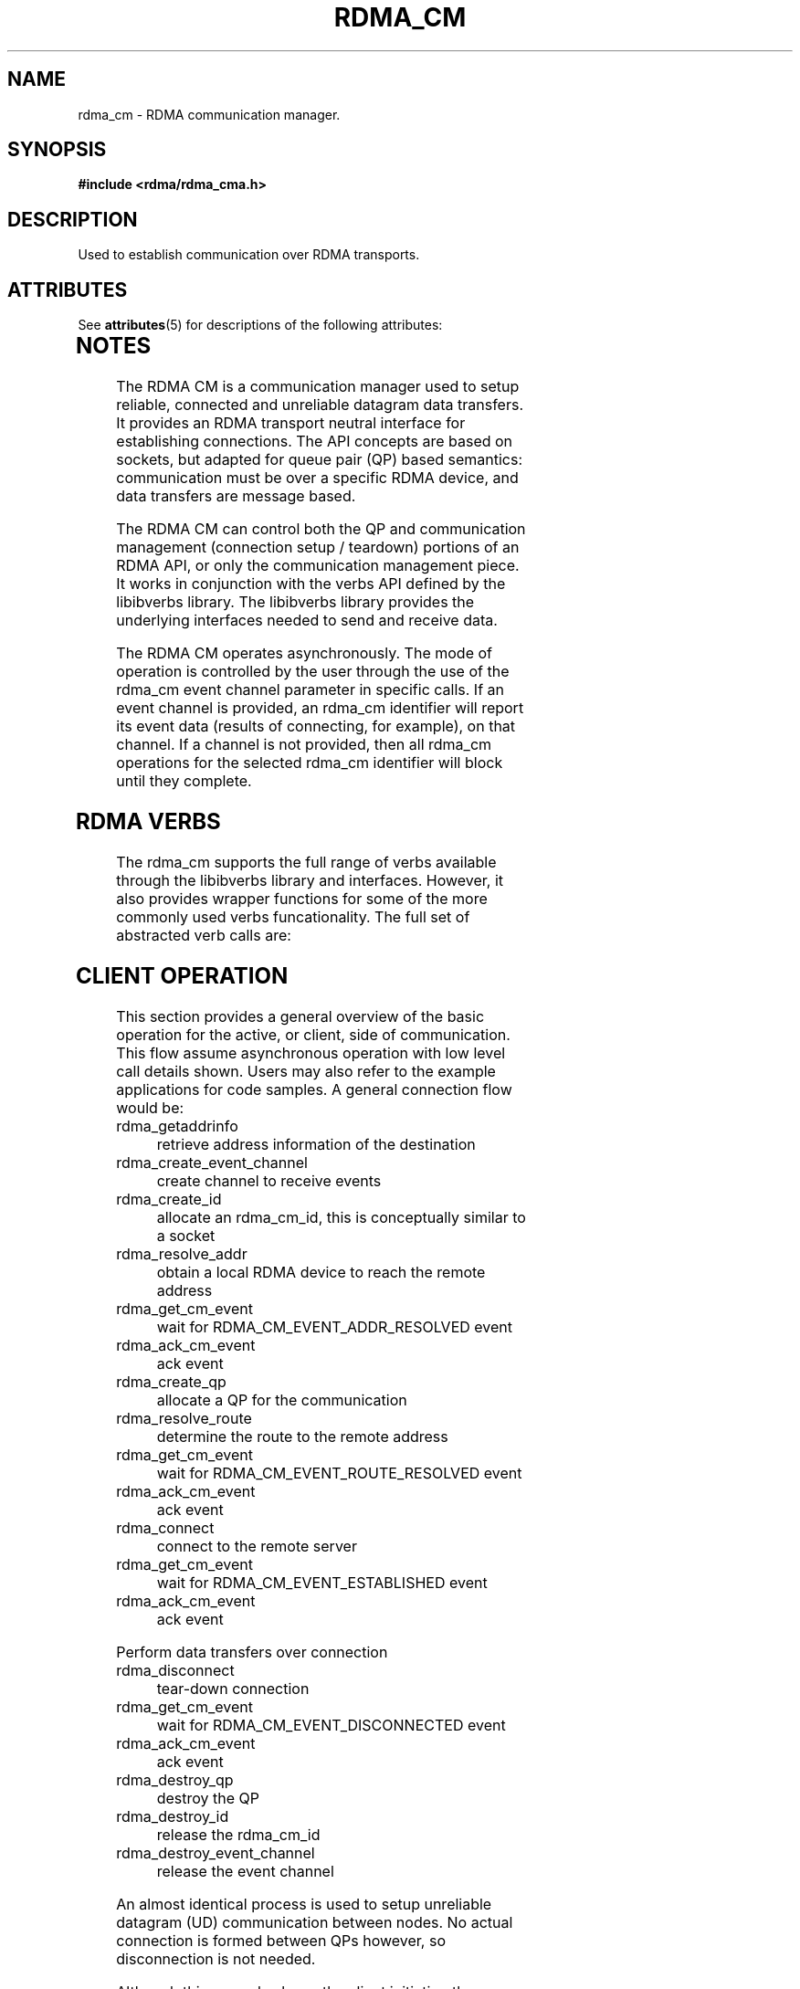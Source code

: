 '\" te
.TH "RDMA_CM" 7 "2010-07-19" "librdmacm" "Librdmacm Programmer's Manual" librdmacm
.SH NAME
rdma_cm \- RDMA communication manager.
.SH SYNOPSIS
.B "#include <rdma/rdma_cma.h>"
.SH "DESCRIPTION"
Used to establish communication over RDMA transports.

.\" Oracle has added the ARC stability level to this manual page
.SH ATTRIBUTES
See
.BR attributes (5)
for descriptions of the following attributes:
.sp
.TS
box;
cbp-1 | cbp-1
l | l .
ATTRIBUTE TYPE	ATTRIBUTE VALUE 
=
Availability	network/open-fabrics
=
Stability	Volatile
.TE 
.PP
.SH "NOTES"
The RDMA CM is a communication manager used to setup reliable, connected
and unreliable datagram data transfers.  It provides an RDMA transport
neutral interface for establishing connections.  The API concepts are
based on sockets, but adapted for queue pair (QP) based semantics:
communication must be over a specific RDMA device, and data transfers
are message based.
.P
The RDMA CM can control both the QP and communication management (connection setup /
teardown) portions of an RDMA API, or only the communication management
piece.  It works in conjunction with the verbs
API defined by the libibverbs library.  The libibverbs library provides the
underlying interfaces needed to send and receive data.
.P
The RDMA CM operates asynchronously.  The mode of
operation is controlled by the user through the use of the rdma_cm event channel
parameter in specific calls.  If an event channel is provided, an rdma_cm identifier
will report its event data (results of connecting, for example), on that channel.
If a channel is not provided, then all rdma_cm operations for the selected
rdma_cm identifier will block until they complete.
.SH "RDMA VERBS"
The rdma_cm supports the full range of verbs available through the libibverbs
library and interfaces.  However, it also provides wrapper functions for some
of the more commonly used verbs funcationality.  The full set of abstracted
verb calls are:
.P
.SH "CLIENT OPERATION"
This section provides a general overview of the basic operation for the active,
or client, side of communication.  This flow assume asynchronous operation with
low level call details shown.  Users may also refer to the example applications for
code samples.  A general connection flow would be:
.IP rdma_getaddrinfo
retrieve address information of the destination
.IP rdma_create_event_channel
create channel to receive events
.IP rdma_create_id
allocate an rdma_cm_id, this is conceptually similar to a socket
.IP rdma_resolve_addr
obtain a local RDMA device to reach the remote address
.IP rdma_get_cm_event
wait for RDMA_CM_EVENT_ADDR_RESOLVED event
.IP rdma_ack_cm_event
ack event
.IP rdma_create_qp
allocate a QP for the communication
.IP rdma_resolve_route
determine the route to the remote address
.IP rdma_get_cm_event
wait for RDMA_CM_EVENT_ROUTE_RESOLVED event
.IP rdma_ack_cm_event
ack event
.IP rdma_connect
connect to the remote server
.IP rdma_get_cm_event
wait for RDMA_CM_EVENT_ESTABLISHED event
.IP rdma_ack_cm_event
ack event
.P
Perform data transfers over connection
.IP rdma_disconnect
tear-down connection
.IP rdma_get_cm_event
wait for RDMA_CM_EVENT_DISCONNECTED event
.IP rdma_ack_cm_event
ack event
.IP rdma_destroy_qp
destroy the QP
.IP rdma_destroy_id
release the rdma_cm_id
.IP rdma_destroy_event_channel
release the event channel
.P
An almost identical process is used to setup unreliable datagram (UD)
communication between nodes.  No actual connection is formed between QPs
however, so disconnection is not needed.
.P
Although this example shows the client initiating the disconnect, either side
of a connection may initiate the disconnect.
.SH "SERVER OPERATION"
This section provides a general overview of the basic operation for the passive,
or server, side of communication.  A general connection flow would be:
.IP rdma_create_event_channel
create channel to receive events
.IP rdma_create_id
allocate an rdma_cm_id, this is conceptually similar to a socket
.IP rdma_bind_addr
set the local port number to listen on
.IP rdma_listen
begin listening for connection requests
.IP rdma_get_cm_event
wait for RDMA_CM_EVENT_CONNECT_REQUEST event with a new rdma_cm_id
.IP rdma_create_qp
allocate a QP for the communication on the new rdma_cm_id
.IP rdma_accept
accept the connection request
.IP rdma_ack_cm_event
ack event
.IP rdma_get_cm_event
wait for RDMA_CM_EVENT_ESTABLISHED event
.IP rdma_ack_cm_event
ack event
.P
Perform data transfers over connection
.IP rdma_get_cm_event
wait for RDMA_CM_EVENT_DISCONNECTED event
.IP rdma_ack_cm_event
ack event
.IP rdma_disconnect
tear-down connection
.IP rdma_destroy_qp
destroy the QP
.IP rdma_destroy_id
release the connected rdma_cm_id
.IP rdma_destroy_id
release the listening rdma_cm_id
.IP rdma_destroy_event_channel
release the event channel
.SH "RETURN CODES"
.IP "=  0"
success
.IP "= -1"
error - see errno for more details
.P
Most librdmacm functions return 0 to indicate success, and a -1 return value
to indicate failure.  If a function operates asynchronously, a return value of 0
means that the operation was successfully started.  The operation could still
complete in error; users should check the status of the related event.  If the
return value is -1, then errno will contain additional information
regarding the reason for the failure.
.P
Prior versions of the library would return -errno and not set errno for some cases
related to ENOMEM, ENODEV, ENODATA, EINVAL, and EADDRNOTAVAIL codes. Applications
that want to check these codes and have compatability with prior library versions
must manually set errno to the negative of the return code if it is < -1.
.SH "SEE ALSO"
rdma_accept(3),
rdma_ack_cm_event(3),
rdma_bind_addr(3),
rdma_connect(3),
rdma_create_event_channel(3),
rdma_create_id(3),
rdma_create_qp(3),
rdma_destroy_event_channel(3),
rdma_destroy_id(3),
rdma_destroy_qp(3),
rdma_disconnect(3),
rdma_event_str(3),
rdma_free_devices(3),
rdma_getaddrinfo(3),
rdma_get_cm_event(3),
rdma_get_devices(3),
rdma_get_dst_port(3),
rdma_get_local_addr(3),
rdma_get_peer_addr(3),
rdma_get_src_port(3),
rdma_join_multicast(3),
rdma_leave_multicast(3),
rdma_listen(3),
rdma_notify(3),
rdma_reject(3),
rdma_resolve_addr(3),
rdma_resolve_route(3),
rdma_set_option(3)
mckey(1),
rdma_client(1),
rdma_server(1),
rping(1),
ucmatose(1),
udaddy(1)


.\" Oracle has added source availability information to this manual page
This software was built from source available at https://java.net/projects/solaris-userland.  The original community source was downloaded from  ['http://www.openfabrics.org/downloads/ibutils/ibutils-1.5.7.tar.gz', 'http://www.openfabrics.org/downloads/libibverbs/libibverbs-1.1.4-1.22.g7257cd3.tar.gz', 'http://www.openfabrics.org/downloads/libmlx4/libmlx4-1.0.1-1.18.gb810a27.tar.gz', 'http://www.openfabrics.org/downloads/libsdp/libsdp-1.1.108-0.15.gd7fdb72.tar.gz', 'http://www.openfabrics.org/downloads/management/infiniband-diags-1.5.8.tar.gz', 'http://www.openfabrics.org/downloads/management/libibmad-1.3.7.tar.gz', 'http://www.openfabrics.org/downloads/management/libibumad-1.3.7.tar.gz', 'http://www.openfabrics.org/downloads/management/opensm-3.3.9.tar.gz', 'http://www.openfabrics.org/downloads/perftest/perftest-1.3.0-0.42.gf350d3d.tar.gz', 'http://www.openfabrics.org/downloads/qperf/qperf-0.4.6-0.1.gb81434e.tar.gz', 'http://www.openfabrics.org/downloads/rdmacm/librdmacm-1.0.14.1.tar.gz', 'http://www.openfabrics.org/downloads/rds-tools/rds-tools-2.0.4.tar.gz']

Further information about this software can be found on the open source community website at http://www.openfabrics.org/.
